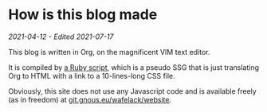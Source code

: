 * How is this blog made
/2021-04-12 - Edited 2021-07-17/

This blog is written in Org, on the magnificent VIM text editor.

It is compiled by [[https://git.gnous.eu/wafelack/website/src/branch/master/make_article.rb][a Ruby script]], which is a pseudo SSG that is just translating Org to HTML with a link to a 10-lines-long CSS file.

Obviously, this site does not use any Javascript code and is available freely (as in freedom) at [[https://git.gnous.eu/wafelack/website][git.gnous.eu/wafelack/website]].

